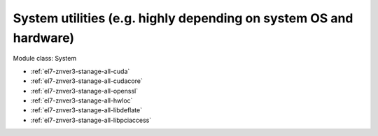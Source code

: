 .. _el7-znver3-stanage-system:

System utilities (e.g. highly depending on system OS and hardware)
^^^^^^^^^^^^^^^^^^^^^^^^^^^^^^^^^^^^^^^^^^^^^^^^^^^^^^^^^^^^^^^^^^

Module class: System

* :ref:`el7-znver3-stanage-all-cuda`
* :ref:`el7-znver3-stanage-all-cudacore`
* :ref:`el7-znver3-stanage-all-openssl`
* :ref:`el7-znver3-stanage-all-hwloc`
* :ref:`el7-znver3-stanage-all-libdeflate`
* :ref:`el7-znver3-stanage-all-libpciaccess`
